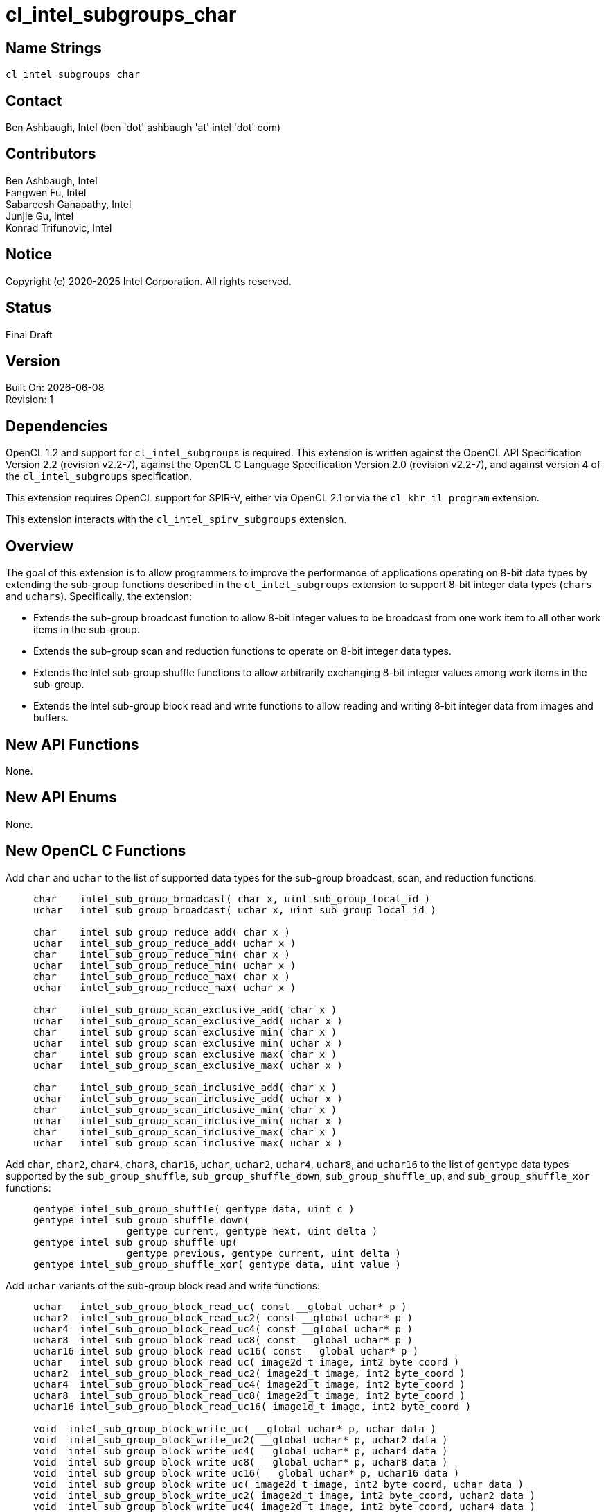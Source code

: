 = cl_intel_subgroups_char

// This section needs to be after the document title.
:doctype: book
:toc2:
:toc: left
:encoding: utf-8
:lang: en

:blank: pass:[ +]

// Set the default source code type in this document to C,
// for syntax highlighting purposes.
:language: c

== Name Strings

`cl_intel_subgroups_char`

== Contact

Ben Ashbaugh, Intel (ben 'dot' ashbaugh 'at' intel 'dot' com)

== Contributors

// spell-checker: disable
Ben Ashbaugh, Intel +
Fangwen Fu, Intel +
Sabareesh Ganapathy, Intel +
Junjie Gu, Intel +
Konrad Trifunovic, Intel
// spell-checker: enable

== Notice

Copyright (c) 2020-2025 Intel Corporation.  All rights reserved.

== Status

Final Draft

== Version

Built On: {docdate} +
Revision: 1

== Dependencies

OpenCL 1.2 and support for `cl_intel_subgroups` is required.
This extension is written against the OpenCL API Specification Version 2.2 (revision v2.2-7), against the OpenCL C Language Specification Version 2.0 (revision v2.2-7), and against version 4 of the `cl_intel_subgroups` specification.

This extension requires OpenCL support for SPIR-V, either via OpenCL 2.1 or via the `cl_khr_il_program` extension.

This extension interacts with the `cl_intel_spirv_subgroups` extension.

== Overview

The goal of this extension is to allow programmers to improve the performance of applications operating on 8-bit data types by extending the sub-group functions described in the `cl_intel_subgroups` extension to support 8-bit integer data types (`chars` and `uchars`).
Specifically, the extension:

* Extends the sub-group broadcast function to allow 8-bit integer values to be broadcast from one work item to all other work items in the sub-group.

* Extends the sub-group scan and reduction functions to operate on 8-bit integer data types.

* Extends the Intel sub-group shuffle functions to allow arbitrarily exchanging 8-bit integer values among work items in the sub-group.

* Extends the Intel sub-group block read and write functions to allow reading and writing 8-bit integer data from images and buffers.

== New API Functions

None.

== New API Enums

None.

== New OpenCL C Functions

Add `char` and `uchar` to the list of supported data types for the sub-group broadcast, scan, and reduction functions: ::
+
--
[source]
----
char    intel_sub_group_broadcast( char x, uint sub_group_local_id )
uchar   intel_sub_group_broadcast( uchar x, uint sub_group_local_id )

char    intel_sub_group_reduce_add( char x )
uchar   intel_sub_group_reduce_add( uchar x )
char    intel_sub_group_reduce_min( char x )
uchar   intel_sub_group_reduce_min( uchar x )
char    intel_sub_group_reduce_max( char x )
uchar   intel_sub_group_reduce_max( uchar x )

char    intel_sub_group_scan_exclusive_add( char x )
uchar   intel_sub_group_scan_exclusive_add( uchar x )
char    intel_sub_group_scan_exclusive_min( char x )
uchar   intel_sub_group_scan_exclusive_min( uchar x )
char    intel_sub_group_scan_exclusive_max( char x )
uchar   intel_sub_group_scan_exclusive_max( uchar x )

char    intel_sub_group_scan_inclusive_add( char x )
uchar   intel_sub_group_scan_inclusive_add( uchar x )
char    intel_sub_group_scan_inclusive_min( char x )
uchar   intel_sub_group_scan_inclusive_min( uchar x )
char    intel_sub_group_scan_inclusive_max( char x )
uchar   intel_sub_group_scan_inclusive_max( uchar x )
----
--

Add `char`, `char2`, `char4`, `char8`, `char16`, `uchar`, `uchar2`, `uchar4`, `uchar8`, and `uchar16` to the list of `gentype` data types supported by the `sub_group_shuffle`, `sub_group_shuffle_down`, `sub_group_shuffle_up`, and `sub_group_shuffle_xor` functions: ::
+
--
[source]
----
gentype intel_sub_group_shuffle( gentype data, uint c )
gentype intel_sub_group_shuffle_down(
                gentype current, gentype next, uint delta )
gentype intel_sub_group_shuffle_up(
                gentype previous, gentype current, uint delta )
gentype intel_sub_group_shuffle_xor( gentype data, uint value )
----
--

Add `uchar` variants of the sub-group block read and write functions: ::
+
--
[source]
----
uchar   intel_sub_group_block_read_uc( const __global uchar* p )
uchar2  intel_sub_group_block_read_uc2( const __global uchar* p )
uchar4  intel_sub_group_block_read_uc4( const __global uchar* p )
uchar8  intel_sub_group_block_read_uc8( const __global uchar* p )
uchar16 intel_sub_group_block_read_uc16( const __global uchar* p )
uchar   intel_sub_group_block_read_uc( image2d_t image, int2 byte_coord )
uchar2  intel_sub_group_block_read_uc2( image2d_t image, int2 byte_coord )
uchar4  intel_sub_group_block_read_uc4( image2d_t image, int2 byte_coord )
uchar8  intel_sub_group_block_read_uc8( image2d_t image, int2 byte_coord )
uchar16 intel_sub_group_block_read_uc16( image1d_t image, int2 byte_coord )

void  intel_sub_group_block_write_uc( __global uchar* p, uchar data )
void  intel_sub_group_block_write_uc2( __global uchar* p, uchar2 data )
void  intel_sub_group_block_write_uc4( __global uchar* p, uchar4 data )
void  intel_sub_group_block_write_uc8( __global uchar* p, uchar8 data )
void  intel_sub_group_block_write_uc16( __global uchar* p, uchar16 data )
void  intel_sub_group_block_write_uc( image2d_t image, int2 byte_coord, uchar data )
void  intel_sub_group_block_write_uc2( image2d_t image, int2 byte_coord, uchar2 data )
void  intel_sub_group_block_write_uc4( image2d_t image, int2 byte_coord, uchar4 data )
void  intel_sub_group_block_write_uc8( image2d_t image, int2 byte_coord, uchar8 data )
void  intel_sub_group_block_write_uc16( image2d_t image, int2 byte_coord, uchar16 data )
----
--

For naming consistency, also add suffixed aliases of the `uint` sub-group block read and write functions described in the `cl_intel_subgroups` extension: ::
+
--
[source]
----
uint  intel_sub_group_block_read_ui( const __global uint* p )
uint2 intel_sub_group_block_read_ui2( const __global uint* p )
uint4 intel_sub_group_block_read_ui4( const __global uint* p )
uint8 intel_sub_group_block_read_ui8( const __global uint* p )
uint  intel_sub_group_block_read_ui( image2d_t image, int2 byte_coord )
uint2 intel_sub_group_block_read_ui2( image2d_t image, int2 byte_coord )
uint4 intel_sub_group_block_read_ui4( image2d_t image, int2 byte_coord )
uint8 intel_sub_group_block_read_ui8( image2d_t image, int2 byte_coord )

void  intel_sub_group_block_write_ui( __global uint* p, uint data )
void  intel_sub_group_block_write_ui2( __global uint* p, uint2 data )
void  intel_sub_group_block_write_ui4( __global uint* p, uint4 data )
void  intel_sub_group_block_write_ui8( __global uint* p, uint8 data )
void  intel_sub_group_block_write_ui( image2d_t image, int2 byte_coord, uint data )
void  intel_sub_group_block_write_ui2( image2d_t image, int2 byte_coord, uint2 data )
void  intel_sub_group_block_write_ui4( image2d_t image, int2 byte_coord, uint4 data )
void  intel_sub_group_block_write_ui8( image2d_t image, int2 byte_coord, uint8 data )
----
--

== Modifications to the OpenCL C Specification

=== Additions to Section 6.13.15 - "Work-group Functions"

Add `char` and `uchar` to the list of supported data types for the sub-group broadcast, scan, and reduction functions: ::
+
--
[cols="2a,1",options="header"]
|====
| *Function*
| *Description*

|[source,c]
----
gentype sub_group_broadcast(
          gentype x,
          uint sub_group_local_id )

char    intel_sub_group_broadcast( 
          char x,
          uint sub_group_local_id )
uchar   intel_sub_group_broadcast(
          uchar x,
          uint sub_group_local_id )
----

| Broadcasts the value of _x_ for work item identified by _sub_group_local_id_ (value returned by  *get_sub_group_local_id*) to all work items in the sub-group.
_sub_group_local_id_ must be the same value for all work items in the sub-group.

|[source,c]
----
gentype sub_group_reduce_add( gentype x )
gentype sub_group_reduce_min( gentype x )
gentype sub_group_reduce_max( gentype x )

char    intel_sub_group_reduce_add( char x )
uchar   intel_sub_group_reduce_add( uchar x )
char    intel_sub_group_reduce_min( char x )
uchar   intel_sub_group_reduce_min( uchar x )
char    intel_sub_group_reduce_max( char x )
uchar   intel_sub_group_reduce_max( uchar x )
----

| Returns the result of the specified reduction operation for all values of _x_ specified by work items in a sub-group.

|[source,c]
----
gentype sub_group_scan_exclusive_add( gentype x )
gentype sub_group_scan_exclusive_min( gentype x )
gentype sub_group_scan_exclusive_max( gentype x )

char    intel_sub_group_scan_exclusive_add( char x )
uchar   intel_sub_group_scan_exclusive_add( uchar x )
char    intel_sub_group_scan_exclusive_min( char x )
uchar   intel_sub_group_scan_exclusive_min( uchar x )
char    intel_sub_group_scan_exclusive_max( char x )
uchar   intel_sub_group_scan_exclusive_max( uchar x )
----

| Performs the specified exclusive scan operation of all values _x_ specified by work items in a sub-group.
The scan results are returned for each work item.

The scan order is defined by increasing sub-group local ID within the sub-group.

|[source,c]
----
gentype sub_group_scan_inclusive_add( gentype x)
gentype sub_group_scan_inclusive_min( gentype x)
gentype sub_group_scan_inclusive_max( gentype x)

char    intel_sub_group_scan_inclusive_add( char x )
uchar   intel_sub_group_scan_inclusive_add( uchar x )
char    intel_sub_group_scan_inclusive_min( char x )
uchar   intel_sub_group_scan_inclusive_min( uchar x )
char    intel_sub_group_scan_inclusive_max( char x )
uchar   intel_sub_group_scan_inclusive_max( uchar x )
----

| Performs the specified inclusive scan operation of all values _x_ specified by work items in a sub-group.
The scan results are returned for each work item.

The scan order is defined by increasing sub-group local ID within the sub-group.

|====
--

=== Additions to Section 6.13.X - "Sub-group Shuffle Functions"

This section was added by the `cl_intel_subgroups` extension.

Add `char`, `char2`, `char4`, `char8`, `char16`, `uchar`, `uchar2`, `uchar4`, `uchar8`, and `uchar16` to the list of data types supported by the `sub_group_shuffle`, `sub_group_shuffle_down`, `sub_group_shuffle_up`, and `sub_group_shuffle_xor` functions: ::
+
--
The OpenCL C programming language implements the following built-in functions to allow data to be exchanged among work items in a sub-group.
These built-in functions need not be encountered by all work items in a sub-group executing the kernel, however, data may only be shuffled among work items encountering the sub-group shuffle function.
Shuffling data from a work item that does not encounter the sub-group shuffle function will produce undefined results.
For these functions, `gentype` is `float`, `float2`, `float4`, `float8`, `float16`, `char`, `char2`, `char4`, `char8`, `char16`, `uchar`, `uchar2`, `uchar4`, `uchar8`, `uchar16`, `int`, `int2`, `int4`, `int8`, `int16`, `uint`, `uint2`, `uint4`, `uint8`, `uint16`, `long`, or `ulong`.

If `cl_khr_fp16` is supported, `gentype` also includes `half`.

If `cl_khr_fp64` or doubles are supported, `gentype` also includes `double`.
--

=== Modifications to Section 6.13.X "Sub-group Read and Write Functions"

This section was added by the `cl_intel_subgroups` extension.

Add suffixed aliases of the previously un-suffixed 32-bit block read and write functions. There is no change to the description or behavior of these functions: ::
+
--
[cols="5a,4",options="header"]
|==================================
|*Function*
|*Description*

|[source,c]
----
uint  intel_sub_group_block_read(
        const __global uint* p )
uint2 intel_sub_group_block_read2(
        const __global uint* p )
uint4 intel_sub_group_block_read4(
        const __global uint* p )
uint8 intel_sub_group_block_read8(
        const __global uint* p )

uint  intel_sub_group_block_read_ui(
        const __global uint* p )
uint2 intel_sub_group_block_read_ui2(
        const __global uint* p )
uint4 intel_sub_group_block_read_ui4(
        const __global uint* p )
uint8 intel_sub_group_block_read_ui8(
        const __global uint* p )
----

| Reads 1, 2, 4, or 8 uints of data for each work item in the sub-group from the specified pointer as a block operation...

|[source,c]
----
uint  intel_sub_group_block_read(
        image2d_t image,
        int2 byte_coord )
uint2 intel_sub_group_block_read2(
        image2d_t image,
        int2 byte_coord )
uint4 intel_sub_group_block_read4(
        image2d_t image,
        int2 byte_coord )
uint8 intel_sub_group_block_read8(
        image2d_t image,
        int2 byte_coord )

uint  intel_sub_group_block_read_ui(
        image2d_t image,
        int2 byte_coord )
uint2 intel_sub_group_block_read_ui2(
        image2d_t image,
        int2 byte_coord )
uint4 intel_sub_group_block_read_ui4(
        image2d_t image,
        int2 byte_coord )
uint8 intel_sub_group_block_read_ui8(
        image2d_t image,
        int2 byte_coord )
----

| Reads 1, 2, 4, or 8 uints of data for each work item in the sub-group from the specified image at the specified coordinate as a block operation...

|[source,c]
----
void  intel_sub_group_block_write(
        __global uint* p, uint data )
void  intel_sub_group_block_write2(
        __global uint* p, uint2 data )
void  intel_sub_group_block_write4(
        __global uint* p, uint4 data )
void  intel_sub_group_block_write8(
        __global uint* p, uint8 data )

void  intel_sub_group_block_write_ui(
        __global uint* p, uint data )
void  intel_sub_group_block_write_ui2(
        __global uint* p, uint2 data )
void  intel_sub_group_block_write_ui4(
        __global uint* p, uint4 data )
void  intel_sub_group_block_write_ui8(
        __global uint* p, uint8 data )
----

| Writes 1, 2, 4, or 8 uints of data for each work item in the sub-group to the specified pointer as a block operation...

|[source,c]
----
void  intel_sub_group_block_write(
        image2d_t image,
        int2 byte_coord, uint data )
void  intel_sub_group_block_write2(
        image2d_t image,
        int2 byte_coord, uint2 data )
void  intel_sub_group_block_write4(
        image2d_t image,
        int2 byte_coord, uint4 data )
void  intel_sub_group_block_write8(
        image2d_t image,
        int2 byte_coord, uint8 data )

void  intel_sub_group_block_write_ui(
        image2d_t image,
        int2 byte_coord, uint data )
void  intel_sub_group_block_write_ui2(
        image2d_t image,
        int2 byte_coord, uint2 data )
void  intel_sub_group_block_write_ui4(
        image2d_t image,
        int2 byte_coord, uint4 data )
void  intel_sub_group_block_write_ui8(
        image2d_t image,
        int2 byte_coord, uint8 data )
----

| Writes 1, 2, 4, or 8 uints of data for each work item in the sub-group to the specified image at the specified coordinate as a block operation...

|==================================
--

Also, add `uchar` variants of the block read and write functions.  In the descriptions of these functions, the "note below describing out-of-bounds behavior" is in the `cl_intel_subgroups` extension specification: ::
+
--
[cols="5a,4",options="header"]
|==================================
|*Function*
|*Description*

|[source,c]
----
uchar   intel_sub_group_block_read_uc(
          const __global uchar* p )
uchar2  intel_sub_group_block_read_uc2(
          const __global uchar* p )
uchar4  intel_sub_group_block_read_uc4(
          const __global uchar* p )
uchar8  intel_sub_group_block_read_uc8(
          const __global uchar* p )
uchar16 intel_sub_group_block_read_uc16(
          const __global uchar* p )
----

| Reads 1, 2, 4, 8, or 16 uchars of data for each work item in the sub-group from the specified pointer as a block operation.
The data is read strided, so the first value read is:

`p[ sub_group_local_id ]`

and the second value read is:

`p[ sub_group_local_id + max_sub_group_size ]`

etc.

_p_ must be aligned to a 32-bit (4-byte) boundary.

There is no defined out-of-range behavior for these functions.

|[source,c]
----
uchar   intel_sub_group_block_read_uc(
          image2d_t image,
          int2 byte_coord )
uchar2  intel_sub_group_block_read_uc2(
          image2d_t image,
          int2 byte_coord )
uchar4  intel_sub_group_block_read_uc4(
          image2d_t image,
          int2 byte_coord )
uchar8  intel_sub_group_block_read_uc8(
          image2d_t image,
          int2 byte_coord )
uchar16 intel_sub_group_block_read_uc16(
          image2d_t image,
          int2 byte_coord )
----

| Reads 1, 2, 4, 8, or 16 uchars of data for each work item in the sub-group from the specified _image_ at the specified coordinate as a block operation.
Note that the coordinate is a byte coordinate, not an image element coordinate.
Also note that the image data is read without format conversion, so each work item may read multiple image elements
(for images with element size smaller than 8-bits).

The data is read row-by-row, so the first value read is from the row specified in the y-component of the provided _byte_coord_, the second value is read from the y-component of the provided _byte_coord_ plus one, etc.

Please see the note below describing out-of-bounds behavior for these functions.

|[source,c]
----
void  intel_sub_group_block_write_uc(
        __global uchar* p, uchar data )
void  intel_sub_group_block_write_uc2(
        __global uchar* p, uchar2 data )
void  intel_sub_group_block_write_uc4(
        __global uchar* p, uchar4 data )
void  intel_sub_group_block_write_uc8(
        __global uchar* p, uchar8 data )
void  intel_sub_group_block_write_uc16(
        __global uchar* p, uchar16 data )
----

| Writes 1, 2, 4, 8, or 16 uchars of data for each work item in the sub-group to the specified pointer as a block operation.
The data is written strided, so the first value is written to:

`p[ sub_group_local_id ]`

and the second value is written to:

`p[ sub_group_local_id + max_sub_group_size ]`

etc.

_p_ must be aligned to a 128-bit (16-byte) boundary.

There is no defined out-of-range behavior for these functions.

|[source,c]
----
void  intel_sub_group_block_write_uc(
        image2d_t image,
        int2 byte_coord, uchar data )
void  intel_sub_group_block_write_uc2(
        image2d_t image,
        int2 byte_coord, uchar2 data )
void  intel_sub_group_block_write_uc4(
        image2d_t image,
        int2 byte_coord, uchar4 data )
void  intel_sub_group_block_write_uc8(
        image2d_t image,
        int2 byte_coord, uchar8 data )
void  intel_sub_group_block_write_uc16(
        image2d_t image,
        int2 byte_coord, uchar16 data )
----

| Writes 1, 2, 4, 8, or 16 uchars of data for each work item in the sub-group to the specified _image_ at the specified coordinate as a block operation.
Note that the coordinate is a byte coordinate, not an image element coordinate.
Unlike the image block read function, which may read from any arbitrary byte offset, the x-component of the byte coordinate for the image block write functions must be a multiple of four;
in other words, the write must begin at 32-bit boundary.
There is no restriction on the y-component of the coordinate.
Also, note that the image _data_ is written without format conversion, so each work item may write multiple image elements (for images with element size smaller than 8-bits).

The data is written row-by-row, so the first value written is from the row specified by the y-component of the provided _byte_coord_, the second value is written from the y-component of the provided _byte_coord_ plus one, etc.

Please see the note below describing out-of-bounds behavior for these functions.

|==================================
--

== Modifications to the OpenCL SPIR-V Environment Specification

The section numbers below refer to sections added by the `cl_intel_spirv_subgroups` extension.

Note that the restrictions described in Section 7.1.X.3 - _Notes and Restrictions_ in the `cl_intel_spirv_subgroups` extension are unchanged and continue to apply for this extension.

=== Add to Section 7.1.X - `cl_intel_spirv_subgroups`

Add to the end of this section: ::
+
--
If the OpenCL environment supports the extension `cl_intel_subgroups_char`, then additional types are valid for the following *Groups* instructions with _Scope_ for _Execution_ equal to *Subgroup*:

* *OpGroupBroadcast*
* *OpGroupIAdd*
* *OpGroupSMin*, *OpGroupUMin*
* *OpGroupSMax*, *OpGroupUMax*

For these instructions, valid types for _Value_ are:

* Scalars of *OpTypeInt* with a _Width_ of 8 bits and _Signedness_ of 0 (equivalent to `char` and `uchar`)
--

=== Add to Section 7.1.X.1 - Shuffle Instruction

Add to the end of this section: ::
+
--
Additionally, if the OpenCL environment supports the extension `cl_intel_subgroups_char`:

* Scalars and *OpTypeVectors* with 2, 3, 4, 8, or 16 _Component Count_ components of the following _Component Type_ types:
** *OpTypeInt* with a _Width_ of 8 bits and _Signedness_ of 0 (equivalent to `char` and `uchar`)
--

=== Add to Section 7.1.X.2 - Block IO Instructions

Add to the description of supported types in this section: ::
+
--
Additionally, if the OpenCL environment supports the extension `cl_intel_subgroups_char`:

* Scalars and *OpTypeVectors* with 2, 4, 8, or 16 _Component Count_ components of the following _Component Type_ types:
** *OpTypeInt* with a _Width_ of 8 bits and _Signedness_ of 0 (equivalent to `char` and `uchar`)
--

== Issues

None.

//. Issue?
//+
//--
//`STATUS`: Description.
//--

== Revision History

[cols="5,15,15,70"]
[grid="rows"]
[options="header"]
|========================================
|Rev|Date|Author|Changes
|1|2020-03-13|Ben Ashbaugh|*First public revision.*
|========================================

//************************************************************************
//Other formatting suggestions:
//
//* Use *bold* text for host APIs, or [source] syntax highlighting.
//* Use `mono` text for device APIs, or [source] syntax highlighting.
//* Use `mono` text for extension names, types, or enum values.
//* Use _italics_ for parameters.
//************************************************************************
